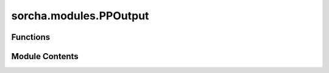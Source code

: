 sorcha.modules.PPOutput
=======================

.. py:module:: sorcha.modules.PPOutput


Functions
---------

.. autoapisummary::

   sorcha.modules.PPOutput.PPOutWriteCSV
   sorcha.modules.PPOutput.PPOutWriteHDF5
   sorcha.modules.PPOutput.PPOutWriteSqlite3
   sorcha.modules.PPOutput.PPIndexSQLDatabase
   sorcha.modules.PPOutput.PPWriteOutput


Module Contents
---------------

.. py:function:: PPOutWriteCSV(padain, outf, separator=',')

   Writes a pandas dataframe out to a CSV file at a location given by the user.

   :param padain: Dataframe of output.
   :type padain: pandas dataframe
   :param outf: Location to which file should be written.
   :type outf: string
   :param separator: String of CSV separator. Default is ','.
   :type separator: string of length 1

   :rtype: None.


.. py:function:: PPOutWriteHDF5(pp_results, outf, keyname='sorcha_results')

   Writes a pandas dataframe out to a HDF5 file at a location given by the user.

   :param padain: Dataframe of output.
   :type padain: pandas dataframe
   :param outf: Location to which file should be written.
   :type outf: string
   :param keyin: Key at which data will be located.
   :type keyin: string

   :rtype: None.


.. py:function:: PPOutWriteSqlite3(pp_results, outf, tablename='sorcha_results')

   Writes a pandas dataframe out to a CSV file at a location given by the user.

   :param pp_results: Dataframe of output.
   :type pp_results: pandas dataframe
   :param outf: Location to which file should be written.
   :type outf: string
   :param tablename: String of the table within the database to be indexed.
   :type tablename: string

   :rtype: None.


.. py:function:: PPIndexSQLDatabase(outf, tablename='sorcha_results')

   Indexes a SQLite database of Sorcha output.

   :param outf: Location of SQLite database to be indexed.
   :type outf: string
   :param tablename: String of the table within the database to be indexed.
   :type tablename: string

   :rtype: None.


.. py:function:: PPWriteOutput(cmd_args, sconfigs, observations_in, verbose=False)

   Writes the output in the format specified in the config file to a location
   specified by the user.

   :param cmd_args: Dictonary of command line arguments.
   :type cmd_args: dictionary
   :param sconfigs: Dataclass of configuration file arguments.
   :type sconfigs: dataclass
   :param observations_in: Dataframe of output.
   :type observations_in: Pandas dataframe
   :param endChunk: Integer of last object in chunk. Used only for HDF5 output key.
                    Default = 0
   :type endChunk: integer, optional
   :param verbose: Verbose logging mode on or off. Default = False
   :type verbose: boolean, optional

   :rtype: None.


